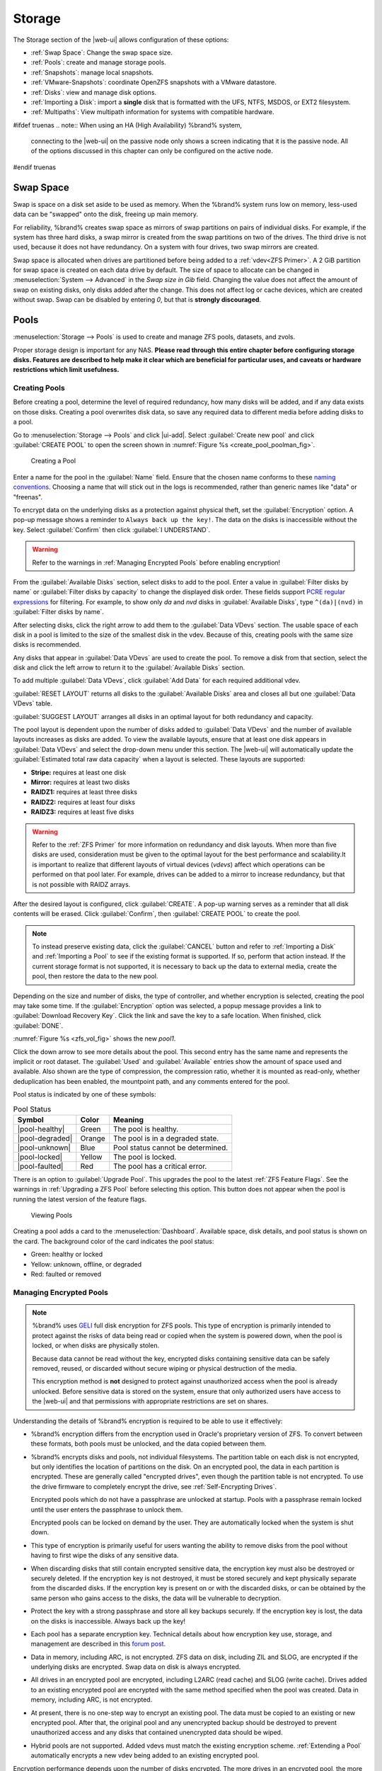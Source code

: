 .. _Storage:

Storage
=======

The Storage section of the |web-ui| allows configuration of
these options:

* :ref:`Swap Space`: Change the swap space size.

* :ref:`Pools`: create and manage storage pools.

* :ref:`Snapshots`: manage local snapshots.

* :ref:`VMware-Snapshots`: coordinate OpenZFS snapshots with a VMware
  datastore.

* :ref:`Disks`: view and manage disk options.

* :ref:`Importing a Disk`: import a **single** disk that is
  formatted with the UFS, NTFS, MSDOS, or EXT2 filesystem.

* :ref:`Multipaths`: View multipath information for systems with
  compatible hardware.

#ifdef truenas
.. note:: When using an HA (High Availability) %brand% system,
   connecting to the |web-ui| on the passive node only
   shows a screen indicating that it is the passive node. All of the
   options discussed in this chapter can only be configured on the
   active node.
#endif truenas


.. index:: Swap Space
.. _Swap Space:

Swap Space
-----------

Swap is space on a disk set aside to be used
as memory. When the %brand% system runs low on memory,
less-used data can be "swapped" onto the disk, freeing up main memory.

For reliability, %brand% creates swap space as mirrors of swap
partitions on pairs of individual disks. For example, if the system has
three hard disks, a swap mirror is created from the swap partitions on
two of the drives. The third drive is not used, because it does not
have redundancy. On a system with four drives, two swap mirrors are
created.

Swap space is allocated when drives are partitioned before being added
to a :ref:`vdev<ZFS Primer>`. A 2 GiB partition for swap space is
created on each data drive by default. The size of space to allocate
can be changed in
:menuselection:`System --> Advanced`
in the *Swap size in Gib* field. Changing the value does not affect the
amount of swap on existing disks, only disks added after the change.
This does not affect log or cache devices, which are created without
swap. Swap can be disabled by entering *0*, but that is
**strongly discouraged**.

.. index:: Pools
.. _Pools:

Pools
-----

:menuselection:`Storage --> Pools` is used to create and manage ZFS
pools, datasets, and zvols.

Proper storage design is important for any NAS.
**Please read through this entire chapter before configuring storage
disks. Features are described to help make it clear which are
beneficial for particular uses, and caveats or hardware restrictions
which limit usefulness.**


.. _Creating Pools:

Creating Pools
~~~~~~~~~~~~~~

Before creating a pool, determine the level of required redundancy,
how many disks will be added, and if any data exists on those disks.
Creating a pool overwrites disk data, so save any required data to
different media before adding disks to a pool.

Go to
:menuselection:`Storage --> Pools`
and click |ui-add|. Select :guilabel:`Create new pool` and click
:guilabel:`CREATE POOL` to open the screen shown in
:numref:`Figure %s <create_pool_poolman_fig>`.

.. _create_pool_poolman_fig:

.. figure:: images/storage-pools-add.png

   Creating a Pool


Enter a name for the pool in the :guilabel:`Name` field. Ensure
that the chosen name conforms to these
`naming conventions <https://docs.oracle.com/cd/E23824_01/html/821-1448/gbcpt.html>`__.
Choosing a name that will stick out in the logs is recommended,
rather than generic names like "data" or "freenas".

To encrypt data on the underlying disks as a protection against physical
theft, set the :guilabel:`Encryption` option. A pop-up message shows a
reminder to :literal:`Always back up the key!`. The data on the disks is
inaccessible without the key. Select :guilabel:`Confirm` then click
:guilabel:`I UNDERSTAND`.

.. warning:: Refer to the warnings in :ref:`Managing Encrypted Pools`
   before enabling encryption!


From the :guilabel:`Available Disks` section, select disks to add to the
pool. Enter a value in :guilabel:`Filter disks by name` or
:guilabel:`Filter disks by capacity` to change the displayed disk order.
These fields support
`PCRE regular expressions <http://php.net/manual/en/reference.pcre.pattern.syntax.php>`__
for filtering. For example, to show only *da* and *nvd* disks in
:guilabel:`Available Disks`, type :literal:`^(da)|(nvd)` in
:guilabel:`Filter disks by name`.

After selecting disks, click the right arrow to add them
to the :guilabel:`Data VDevs` section. The usable space of each disk in
a pool is limited to the size of the smallest disk in the vdev. Because
of this, creating pools with the same size disks is recommended.

Any disks that appear in :guilabel:`Data VDevs` are used to create the
pool. To remove a disk from that section, select the disk and click the
left arrow to return it to the :guilabel:`Available Disks` section.

To add multiple :guilabel:`Data VDevs`, click :guilabel:`Add Data` for
each required additional vdev.

:guilabel:`RESET LAYOUT` returns all disks to the
:guilabel:`Available Disks` area and closes all but one
:guilabel:`Data VDevs` table.

:guilabel:`SUGGEST LAYOUT` arranges all disks in an optimal layout for
both redundancy and capacity.

The pool layout is dependent upon the number of disks added to
:guilabel:`Data VDevs` and the number of available layouts increases as
disks are added. To view the available layouts, ensure that at least one
disk appears in :guilabel:`Data VDevs` and select the drop-down menu
under this section. The |web-ui| will automatically update the
:guilabel:`Estimated total raw data capacity` when a layout is selected.
These layouts are supported:

* **Stripe:** requires at least one disk

* **Mirror:** requires at least two disks

* **RAIDZ1:** requires at least three disks

* **RAIDZ2:** requires at least four disks

* **RAIDZ3:** requires at least five disks

.. warning:: Refer to the :ref:`ZFS Primer` for more information on
   redundancy and disk layouts. When more than five disks are used,
   consideration must be given to the optimal layout for the best
   performance and scalability.It is important to realize that different
   layouts of virtual devices (*vdevs*) affect which operations can be
   performed on that pool later. For example, drives can be added to a
   mirror to increase redundancy, but that is not possible with RAIDZ
   arrays.


After the desired layout is configured, click :guilabel:`CREATE`. A
pop-up warning serves as a reminder that all disk contents will be
erased. Click :guilabel:`Confirm`, then :guilabel:`CREATE POOL` to
create the pool.

.. note:: To instead preserve existing data, click the
   :guilabel:`CANCEL` button and refer to :ref:`Importing a Disk` and
   :ref:`Importing a Pool` to see if the existing format is supported.
   If so, perform that action instead. If the current storage format
   is not supported, it is necessary to back up the data to external
   media, create the pool, then restore the data to the new pool.


Depending on the size and number of disks, the type of controller, and
whether encryption is selected, creating the pool may take some time.
If the :guilabel:`Encryption` option was selected, a popup message
provides a link to :guilabel:`Download Recovery Key`. Click the link
and save the key to a safe location. When finished, click
:guilabel:`DONE`.

:numref:`Figure %s <zfs_vol_fig>` shows the new *pool1*.

Click the down arrow to see more details about the pool. This second
entry has the same name and represents the implicit or root dataset. The
:guilabel:`Used` and :guilabel:`Available` entries show the amount of
space used and available. Also shown are the type of compression, the
compression ratio, whether it is mounted as read-only, whether
deduplication has been enabled, the mountpoint path, and any comments
entered for the pool.

Pool status is indicated by one of these symbols:


.. tabularcolumns:: |>{\RaggedRight}p{\dimexpr 0.15\linewidth-2\tabcolsep}
                    |>{\RaggedRight}p{\dimexpr 0.1\linewidth-2\tabcolsep}
                    |>{\RaggedRight}p{\dimexpr 0.35\linewidth-2\tabcolsep}|
.. _Pool Status:

.. table:: Pool Status
   :class: longtable

   +-----------------+--------+-------------------------------------+
   | Symbol          | Color  | Meaning                             |
   +=================+========+=====================================+
   | |pool-healthy|  | Green  | The pool is healthy.                |
   |                 |        |                                     |
   +-----------------+--------+-------------------------------------+
   | |pool-degraded| | Orange | The pool is in a degraded state.    |
   |                 |        |                                     |
   +-----------------+--------+-------------------------------------+
   | |pool-unknown|  | Blue   | Pool status cannot be determined.   |
   |                 |        |                                     |
   +-----------------+--------+-------------------------------------+
   | |pool-locked|   | Yellow | The pool is locked.                 |
   |                 |        |                                     |
   +-----------------+--------+-------------------------------------+
   | |pool-faulted|  | Red    | The pool has a critical error.      |
   |                 |        |                                     |
   +-----------------+--------+-------------------------------------+


There is an option to :guilabel:`Upgrade Pool`. This upgrades the
pool to the latest :ref:`ZFS Feature Flags`. See the warnings in
:ref:`Upgrading a ZFS Pool` before selecting this option. This button
does not appear when the pool is running the latest version of the
feature flags.

.. _zfs_vol_fig:

.. figure:: images/storage-pools.png

   Viewing Pools


Creating a pool adds a card to the
:menuselection:`Dashboard`.
Available space, disk details, and pool status is shown on the card.
The background color of the card indicates the pool status:

* Green: healthy or locked

* Yellow: unknown, offline, or degraded

* Red: faulted or removed


.. index:: Encryption
.. _Managing Encrypted Pools:

Managing Encrypted Pools
~~~~~~~~~~~~~~~~~~~~~~~~

.. note:: %brand% uses
   `GELI <https://www.freebsd.org/cgi/man.cgi?query=geli>`__
   full disk encryption for ZFS pools. This type of encryption is
   primarily intended to protect against the risks of data being read
   or copied when the system is powered down, when the pool is locked,
   or when disks are physically stolen.

   Because data cannot be read without the key, encrypted disks
   containing sensitive data can be safely removed, reused, or
   discarded without secure wiping or physical destruction of the
   media.

   This encryption method is **not** designed to protect against
   unauthorized access when the pool is already unlocked. Before
   sensitive data is stored on the system, ensure that only authorized
   users have access to the |web-ui| and that permissions with
   appropriate restrictions are set on shares.


Understanding the details of %brand% encryption is required to be able
to use it effectively:


* %brand% encryption differs from the encryption used in Oracle's
  proprietary version of ZFS. To convert between these formats, both
  pools must be unlocked, and the data copied between them.

* %brand% encrypts disks and pools, not individual filesystems. The
  partition table on each disk is not encrypted, but only identifies
  the location of partitions on the disk. On an encrypted pool, the
  data in each partition is encrypted. These are generally called
  "encrypted drives", even though the partition table is not
  encrypted. To use the drive firmware to completely encrypt the
  drive, see :ref:`Self-Encrypting Drives`.

  Encrypted pools which do not have a passphrase are unlocked at
  startup. Pools with a passphrase remain locked until the user
  enters the passphrase to unlock them.

  Encrypted pools can be locked on demand by the user. They are
  automatically locked when the system is shut down.

* This type of encryption is primarily useful for users wanting the
  ability to remove disks from the pool without having to first wipe
  the disks of any sensitive data.

* When discarding disks that still contain encrypted sensitive data,
  the encryption key must also be destroyed or securely deleted.  If
  the encryption key is not destroyed, it must be stored securely and
  kept physically separate from the discarded disks. If the encryption
  key is present on or with the discarded disks, or can be obtained by
  the same person who gains access to the disks, the data will be
  vulnerable to decryption.

* Protect the key with a strong passphrase and store all key backups
  securely. If the encryption key is lost, the data on the disks is
  inaccessible. Always back up the key!

* Each pool has a separate encryption key. Technical details about how
  encryption key use, storage, and management are described in this
  `forum post <https://forums.freenas.org/index.php?threads/recover-encryption-key.16593/#post-85497>`__.

* Data in memory, including ARC, is not encrypted. ZFS data on disk,
  including ZIL and SLOG, are encrypted if the underlying disks are
  encrypted. Swap data on disk is always encrypted.

* All drives in an encrypted pool are encrypted, including L2ARC (read
  cache) and SLOG (write cache). Drives added to an existing encrypted
  pool are encrypted with the same method specified when the pool was
  created. Data in memory, including ARC, is not encrypted.

* At present, there is no one-step way to encrypt an existing pool.
  The data must be copied to an existing or new encrypted pool.
  After that, the original pool and any unencrypted backup should be
  destroyed to prevent unauthorized access and any disks that
  contained unencrypted data should be wiped.

* Hybrid pools are not supported. Added vdevs must match the existing
  encryption scheme. :ref:`Extending a Pool` automatically encrypts a
  new vdev being added to an existing encrypted pool.

Encryption performance depends upon the number of disks encrypted. The
more drives in an encrypted pool, the more encryption and decryption
overhead, and the greater the impact on performance.
**Encrypted pools composed of more than eight drives can suffer severe
performance penalties**.
If encryption is desired, please benchmark such pools before using
them in production.
#ifdef freenas

.. note:: Processors with support for the
   `AES-NI <https://en.wikipedia.org/wiki/AES_instruction_set>`__
   instruction set are strongly recommended. These processors can
   handle encryption of a small number of disks with negligible
   performance impact. They also retain performance better as the
   number of disks increases. Older processors without the AES-NI
   instructions see significant performance impact with even a single
   encrypted disk. This `forum post
   <https://forums.freenas.org/index.php?threads/encryption-performance-benchmarks.12157/>`__
   compares the performance of various processors.

#endif freenas

%brand% generates and stores a randomized *encryption key* whenever
a new encrypted pool is created. This key is required to read and
decrypt any data on the pool.

Encryption keys can also be downloaded as a safety measure, to allow
decryption on a different system in the event of failure, or to allow
the locally stored key to be deleted for extra security. Encryption
keys can be optionally protected with a *passphrase* for additional
security. The combination of encryption key location and whether a
passphrase is used provide several different security scenarios:

* *Key stored locally, no passphrase*: the encrypted pool is decrypted
  and accessible when the system running. Protects "data at rest" only.

* *Key stored locally, with passphrase*: the encrypted pool is not
  accessible until the passphrase is entered by the %brand%
  administrator.

* *Key not stored locally*: the encrypted pool is not accessible
  until the %brand% administrator provides the key. If a passphrase is
  set on the key, it must also be entered before the encrypted pool
  can be accessed (`two factor authentication
  <https://en.wikipedia.org/wiki/Multi-factor_authentication>`__).

Encrypted data cannot be accessed when the disks are removed or the
system has been shut down. On a running system, encrypted data
cannot be accessed when the pool is locked and the key is not available.
If the key is protected with a passphrase, both the key and passphrase
are required for decryption.

Encryption applies to a pool, not individual users. When a pool is
unlocked, data is accessible to all users with permissions to access
it.

.. note:: `GELI <https://www.freebsd.org/cgi/man.cgi?query=geli>`__
   uses *two* randomized encryption keys for each disk. The first has
   been discussed here. The second, the disk "master key", is
   encrypted and stored in the on-disk GELI metadata. Loss of a disk
   master key due to disk corruption is equivalent to any other disk
   failure, and in a redundant pool, other disks will contain
   accessible copies of the uncorrupted data. While it is *possible*
   to separately back up disk master keys, it is usually not necessary
   or useful.


To manage the passphrase and keys on an encrypted pool, select the
pool name in
:menuselection:`Storage --> Pools`,
click |pool-lock|, and select one of these operations:

**Lock:** Only appears after a passphrase has been created. When a pool
is locked, the data is not accessible until the pool is unlocked by
supplying the passphrase. For this reason, selecting this action
prompts to confirm. When the pool is locked, the status changes to
*LOCKED (Locked Used / Locked Free)*. :guilabel:`Pool Operations` are
limited to *Export/Disconnect*, and |pool-lock| changes to
|pool-unlock|.

Unlock the pool by clicking the |pool-unlock| icon and entering
the passphrase *or* use the :guilabel:`Browse` button to load the
recovery key. Only the passphrase is used when both a passphrase and a
recovery key are entered. The services listed in
:guilabel:`Restart Services` will restart when the pool is unlocked.
This allows them to see the new pool and share or access data on it.
Individual services can be prevented from restarting by clicking the
:guilabel:`Restart Services` drop-down and unselecting them. However,
a service that is not restarted might not be able to access the unlocked
pool.


**Create Passphrase:** set and confirm a passphrase associated with the
GELI encryption key.

#ifdef comment
# not visible in UI yet
A red warning is a reminder to
:guilabel:`Remember to add a new recovery key` as this action
invalidates the previous recovery key`.
#endif comment

Unlike a password, a passphrase can contain spaces and is typically a
series of words. A good passphrase is easy to remember (like the line
to a song or piece of literature) but hard to guess (people you know
should not be able to guess the passphrase). **Remember this
passphrase. An encrypted pool cannot be reimported without it.** In
other words, if the passphrase is forgotten, the data on the pool can
become inaccessible if it becomes necessary to reimport the pool.
Protect this passphrase, as anyone who knows it could reimport the
encrypted pool, thwarting the reason for encrypting the disks in the
first place.

.. _zfs_encrypt_passphrase_fig:

.. figure:: images/storage-pools-encrypt-passphrase.png

   Add a Passphrase to an Encrypted Pool


After the passphrase is set, the name of this button changes to
:guilabel:`Change Passphrase` and the :guilabel:`Root Password` is also
required to change the passphrase. After setting or changing the
passphrase, it is important to *immediately* create a new recovery key
by clicking the :guilabel:`Add Recovery Key` button. This way, if the
passphrase is forgotten, the associated recovery key can be used
instead.

**Add Recovery Key:** generate a new recovery key. This screen
prompts for the %brand% administrative password and then the directory
in which to save the key. Note that the recovery key is saved to the
client system, not on the %brand% system. This recovery key can be
used if the passphrase is forgotten. **Always immediately add a
recovery key whenever the passphrase is changed.**

**Delete Recovery Key:** Typically this is only performed when the
administrator suspects that the current recovery key may be
compromised. **Immediately** create a new passphrase and recovery key.

.. note:: Protect the passphrase, recovery key, and encryption key.
   Do not reveal the passphrase to others. On the system
   containing the downloaded keys, take care that the system and its
   backups are protected. Anyone who has the keys has the ability to
   re-import the disks if they are discarded or stolen.


.. warning:: If a re-key fails on a multi-disk system, an alert is
   generated. **Do not ignore this alert** as doing so may result in
   the loss of data.


**Encryption Rekey:** generate a new GELI encryption key. Typically
this is only performed when the administrator suspects that the
current key may be compromised. This action also removes the current
passphrase.
#ifdef truenas

.. note:: A re-key is not allowed if :ref:`Failover`
   (High Availability) has been enabled and the standby node is down.
#endif truenas

**Download Encrypt Key:** download a backup copy of the GELI encryption
key. The encryption key is saved to the client system, not on the
%brand% system. The %brand% administrative password must be entered,
then the directory in which to store the key is chosen. Since the GELI
encryption key is separate from the %brand% configuration database,
**it is highly recommended to make a backup of the key. If the key is
ever lost or destroyed and there is no backup key, the data on the
disks is inaccessible.**


.. _Adding Cache or Log Devices:

Adding Cache or Log Devices
~~~~~~~~~~~~~~~~~~~~~~~~~~~

:ref:`Pools` can be used either during or after pool creation to add an
SSD as a cache or log device to improve performance of the pool under
specific use cases. Before adding a cache or log device, refer to the
:ref:`ZFS Primer` to determine if the system will benefit or suffer from
the addition of the device.

To add a Cache or Log device during pool creation, click the
:guilabel:`Add Cache` or :guilabel:`Add Log` button. Select the disk
from :guilabel:`Available Disks` and use the :guilabel:`right arrow`
next to :guilabel:`Cache VDev` or :guilabel:`Log VDev` to add it to that
section.

To add a device to an existing pool in
:menuselection:`Storage --> Pools`, click the pool name,
|ui-settings|, then :guilabel:`Extend`. Click
:guilabel:`Confirm` and :guilabel:`CONTINUE` to bypass the warning
message. This will reopen the pool creation screen described in the
previous paragraph, but with the pool name displayed as read-only.


.. index:: Remove cache or log device
.. _Removing Cache or Log Devices:

Removing Cache or Log Devices
~~~~~~~~~~~~~~~~~~~~~~~~~~~~~

Cache or log devices can be removed by going to
:menuselection:`Storage --> Pools`.
Choose the desired pool and click
|ui-settings| :menuselection:`--> Status`.
Choose the log or cache device to remove, then click
|ui-options| :menuselection:`--> Remove`.


.. index:: Hot Spares, Spares
.. _Adding Spare Devices:

Adding Spare Devices
~~~~~~~~~~~~~~~~~~~~

ZFS provides the ability to have "hot" *spares*. These are drives that
are connected to a pool, but not in use. If the pool experiences
the failure of a data drive, the system uses the hot spare as a
temporary replacement. If the failed drive is replaced with a new
drive, the hot spare drive is no longer needed and reverts to being a
hot spare. If the failed drive is detached from the pool, the
spare is promoted to a full member of the pool.

Hot spares can be added to a pool during or after creation. On
%brand%, hot spare actions are implemented by
`zfsd(8) <https://www.freebsd.org/cgi/man.cgi?query=zfsd>`__.

To add a spare during pool creation, click the :guilabel:`Add Spare`.
button. Select the disk from :guilabel:`Available Disks` and use the
:guilabel:`right arrow` next to :guilabel:`Spare VDev` to add it to
the section.

To add a device to an existing pool, click the pool name,
|ui-settings| icon, then
:guilabel:`Extend`. Click :guilabel:`Confirm` and
:guilabel:`CONTINUE` to bypass the warning message. This will reopen the
pool creation screen described in the previous paragraph, but with the
pool name displayed as read-only.

.. danger:: When adding a spare disk to an encrypted pool the
   passphrase and recovery key are reset. Click
   :guilabel:`Download Recovery Key` after adding the spare device. Then,
   create a new passphrase by clicking
   |pool-lock| :menuselection:`--> Create Passphrase`.
   Since creating a new passphrase invalidates the recovery key, click
   |pool-lock| :menuselection:`--> Add Recovery Key`
   to add a new one.


.. _Extending a Pool:

Extending a Pool
~~~~~~~~~~~~~~~~

To increase the capacity of an existing pool, click the pool name,
|ui-settings|, then
:guilabel:`Extend`. A popup warning displays a reminder to stripe vdevs
of the same size and type. Click :guilabel:`Confirm` and
:guilabel:`CONTINUE` to continue.

.. note:: If the existing pool is encrypted, an additional warning
   message shows a reminder that **extending a pool resets the
   passphrase and recovery key**. After extending the pool, another
   popup message will provide a link to
   :guilabel:`Download Recovery Key`. Click the link and save the key to
   a safe location. When finished, click :guilabel:`DONE`.


When adding disks to increase the capacity of a pool, ZFS supports
the addition of virtual devices, or *vdevs*, to an existing ZFS
pool. A vdev can be a single disk, a stripe, a mirror, a RAIDZ1,
RAIDZ2, or a RAIDZ3.
**After a vdev is created, more drives cannot be added to that vdev**.
However, a new vdev can be striped with another
of the **same type of existing vdev** to increase the overall size of
the pool. Extending a pool often involves striping similar vdevs.
Here are some examples:

* to extend a ZFS stripe, add one or more disks. Since there is no
  redundancy, disks do not have to be added in the same quantity as
  the existing stripe.

* to extend a ZFS mirror, add the same number of drives. The resulting
  striped mirror is a RAID 10. For example, if ten new drives are
  available, a mirror of two drives could be created initially, then
  extended by creating another mirror of two drives, and repeating
  three more times until all ten drives have been added.

* to extend a three drive RAIDZ1, add three additional drives. The
  result is a RAIDZ+0, similar to RAID 50 on a hardware controller.

* to extend a RAIDZ2 requires a minimum of four additional drives. The
  result is a RAIDZ2+0, similar to RAID 60 on a hardware controller.


.. warning:: Make sure to select the same number of disks and disk
   layout when extending the pool!


.. _ExportDisconnect a Pool:

Export/Disconnect a Pool
~~~~~~~~~~~~~~~~~~~~~~~~

To export or destroy an existing pool, click the pool name,
|ui-settings|, then
:guilabel:`Export/Disconnect`. Keep or erase the contents of the pool
by setting the options shown in
:numref:`Figure %s <zfs_detach_vol_fig>`.

  .. _zfs_detach_vol_fig:

  .. figure:: images/storage-pools-actions-detach.png

     Export/Disconnect a Pool


#ifdef truenas
.. note:: When the system has :ref:`High Availability (HA) <Failover>`
   active, pools cannot be exported or destroyed.


#endif truenas
.. warning:: Do not export/disconnect an encrypted pool if the
   passphrase has not been set! **An encrypted pool cannot be
   reimported without a passphrase!** When in doubt, use the
   instructions in :ref:`Managing Encrypted Pools` to set a passphrase.


The :guilabel:`Export/Disconnect Pool` screen provides the options
:guilabel:`Destroy data on this pool?`,
:guilabel:`Confirm export/disconnect`, and
:guilabel:`Delete configuration of shares that used this pool?`. An
encrypted pool also displays a button to :guilabel:`DOWNLOAD KEY` for
that pool.


.. tabularcolumns:: |>{\RaggedRight}p{\dimexpr 0.5\linewidth-2\tabcolsep}
                    |>{\RaggedRight}p{\dimexpr 0.5\linewidth-2\tabcolsep}|

.. _detach_pool_options:

.. table:: Export/Disconnect Pool Options
   :class: longtable

   +-----------------------------------+-------------------------------------+
   | Setting                           | Description                         |
   |                                   |                                     |
   +===================================+=====================================+
   | Destroy data on this pool?        | Leave unset to keep existing        |
   |                                   | data stored on the pool.            |
   |                                   |                                     |
   +-----------------------------------+-------------------------------------+
   | Delete configuration of shares    | Leave unset to save the settings    |
   | that used this pool?              | of the shares on the pool.          |
   |                                   |                                     |
   +-----------------------------------+-------------------------------------+
   | Confirm export/disconnect         | Confirm the export/disconnect       |
   |                                   | process.                            |
   |                                   |                                     |
   +-----------------------------------+-------------------------------------+


To export/disconnect the pool and keep the data and configurations of shares,
set **only** :guilabel:`Confirm export/disconnect`
and click :guilabel:`EXPORT/DISCONNECT`. This makes it possible to re-import
the pool at a later time. For example, when moving a pool from
one system to another, perform this export/disconnect action first to
flush any unwritten data to disk, write data to the disk indicating
that the export was done, and remove all knowledge of the pool from
this system.

To instead destroy the data and share configurations on the pool, also set
the :guilabel:`Destroy data on this pool?` option. Data on the pool is
destroyed, including share configuration, zvols, datasets, and the pool
itself. The disk is returned to a raw state.


.. danger:: Before destroying a pool, ensure that any needed data has
   been backed up to a different pool or system.


.. _Importing a Pool:

Importing a Pool
~~~~~~~~~~~~~~~~

A pool that has been exported and disconnected from the system
can be reconnected with
:menuselection:`Storage --> Pools --> Add`,
then selecting :guilabel:`Import an existing pool`.
This works for pools that were exported/disconnected from the
current system, created on another system, or to reconnect a
pool after reinstalling the %brand% system.

When physically installing ZFS pool disks from another system, use the
:samp:`zpool export {poolname}` command or a |web-ui| equivalent to export
the pool on that system. Then shut it down and connect the drives to
the %brand% system. This prevents an "in use by another machine" error
during the import to %brand%.

Existing ZFS pools can be imported by clicking
:menuselection:`Storage --> Pools`
and |ui-add|. Select :guilabel:`Import an existing pool`, then click
:guilabel:`NEXT` as shown in
:numref:`Figure %s <zfs_import_vol_fig>`.

.. _zfs_import_vol_fig:

.. figure:: images/storage-pools-import.png

   Pool Import


To import a pool, click :guilabel:`No, continue with import` then
:guilabel:`NEXT` as shown in :numref:`Figure %s <zfs_import_vol_fig2>`.

.. _zfs_import_vol_fig2:

.. figure:: images/storage-pools-import-no-encryption.png

   Importing a Pool


Select the pool from the :guilabel:`Pool *` drop-down menu and click
:guilabel:`NEXT` to confirm the options and :guilabel:`IMPORT` it.

#ifdef freenas
If hardware is not being detected, run
:command:`camcontrol devlist` from :ref:`Shell`. If the disk does not
appear in the output, check to see if the controller driver is
supported or if it needs to be loaded using :ref:`Tunables`.
#endif freenas

Before importing a GELI-encrypted pool, disks must first be decrypted.
Click :guilabel:`Yes, decrypt the disks`. This is
shown in :numref:`Figure %s <zfs_decrypt_import_fig>`.

.. _zfs_decrypt_import_fig:

.. figure:: images/storage-pools-add-decrypt.png

   Decrypting Disks Before Importing a Pool


Use the :guilabel:`Disks` dropdown menu to select the disks to decrypt.
Click :guilabel:`Browse` to select an encryption key to upload.
Enter the :guilabel:`Passphrase` associated with the key, then click
:guilabel:`NEXT` to continue importing the pool.

.. note:: The encryption key is required to decrypt the pool. If the
   pool cannot be decrypted, it cannot be re-imported after a failed
   upgrade or lost configuration. This means that it is
   **very important** to save a copy of the key and to remember the
   passphrase that was configured for the key. Refer to
   :ref:`Managing Encrypted Pools` for instructions on managing keys.


Select the pool to import and confirm the settings. Click
:guilabel:`IMPORT` to finish the process.

.. note:: For security reasons, GELI keys for encrypted pools are
   not saved in a configuration backup file. When %brand% has been
   installed to a new device and a saved configuration file restored
   to it, the GELI keys for encrypted disks will not be present, and
   the system will not request them. To correct this, export the
   encrypted pool with
   |ui-configure| :menuselection:`--> Export/Disconnect`,
   making sure that :guilabel:`Destroy data on this pool?` is
   **not** set. Then import the pool again. During the import, the
   GELI keys can be entered as described above.


.. index:: Scrubs
.. _Viewing Pool Scrub Status:

Viewing Pool Scrub Status
~~~~~~~~~~~~~~~~~~~~~~~~~~~~~

Scrubs and how to set their schedule are described in more
detail in :ref:`Scrub Tasks`.

To view the scrub status of a pool, click the pool name, |ui-settings|,
then :guilabel:`Status`.
The resulting screen will display the status of a running scrub or the
statistics from the last completed scrub.

A :guilabel:`CANCEL` button is provided to cancel a scrub in progress.
When a scrub is cancelled, it is abandoned. The next scrub to run starts
from the beginning, not where the cancelled scrub left off.


.. index:: Add Dataset
.. _Adding Datasets:

Adding Datasets
~~~~~~~~~~~~~~~

An existing pool can be divided into datasets. Permissions,
compression, deduplication, and quotas can be set on a per-dataset
basis, allowing more granular control over access to storage data.
Like a folder or directory, permissions can be set on dataset.
Datasets are also similar to filesystems in that properties such as
quotas and compression can be set, and snapshots created.

.. note:: ZFS provides thick provisioning using quotas and thin
   provisioning using reserved space.


To create a dataset, select an existing pool in
:menuselection:`Storage --> Pools`, click |ui-options|, then select
:guilabel:`Add Dataset` This will display the screen shown in
:numref:`Figure %s <zfs_create_dataset>`.

.. _zfs_create_dataset:

#ifdef freenas
.. figure:: images/storage-pools-add-dataset.png

   Creating a ZFS Dataset
#endif freenas
#ifdef truenas
.. _tn_dataset1:

.. figure:: images/truenas/storage-dataset.png

   Adding a ZFS Dataset
#endif truenas


:numref:`Table %s <zfs_dataset_opts_tab>`
shows the options available when creating a dataset.

Some settings are only available in :guilabel:`ADVANCED MODE`. To see
these settings, either click the :guilabel:`ADVANCED MODE` button, or
configure the system to always display advanced settings by enabling the
:guilabel:`Show advanced fields by default` option in
:menuselection:`System --> Advanced`.

.. tabularcolumns:: |>{\RaggedRight}p{\dimexpr 0.20\linewidth-2\tabcolsep}
                    |>{\RaggedRight}p{\dimexpr 0.10\linewidth-2\tabcolsep}
                    |>{\RaggedRight}p{\dimexpr 0.10\linewidth-2\tabcolsep}
                    |>{\RaggedRight}p{\dimexpr 0.59\linewidth-2\tabcolsep}|

.. _zfs_dataset_opts_tab:

.. table:: Dataset Options
   :class: longtable

   +--------------------------+---------------------+---------------+-----------------------------------------------------------------------------------------------------------+
   | Setting                  | Value               | Advanced Mode | Description                                                                                               |
   |                          |                     |               |                                                                                                           |
   +==========================+=====================+===============+===========================================================================================================+
   | Name                     | string              |               | This setting is mandatory. Enter a unique name for the dataset.                                           |
   |                          |                     |               |                                                                                                           |
   +--------------------------+---------------------+---------------+-----------------------------------------------------------------------------------------------------------+
   | Comments                 | string              |               | Enter any additional comments or user notes about this dataset.                                           |
   |                          |                     |               |                                                                                                           |
   +--------------------------+---------------------+---------------+-----------------------------------------------------------------------------------------------------------+
   | Sync                     | drop-down menu      |               | Sets the data write synchronization. *Inherit* inherits the sync settings from the parent dataset,        |
   |                          |                     |               | *Standard* uses the sync settings that have been requested by the client software, *Always* waits for     |
   |                          |                     |               | data writes to complete, and *Disabled* never waits for writes to complete.                               |
   |                          |                     |               |                                                                                                           |
   +--------------------------+---------------------+---------------+-----------------------------------------------------------------------------------------------------------+
   | Compression Level        | drop-down menu      |               | Refer to the section on :ref:`Compression` for a description of the available algorithms.                 |
   |                          |                     |               |                                                                                                           |
   +--------------------------+---------------------+---------------+-----------------------------------------------------------------------------------------------------------+
   | Share type               | drop-down menu      |               | Select the type of share that will be used on the dataset. Choices are *UNIX* for an NFS share,           |
   |                          |                     |               | *Windows* for a SMB share, or *Mac* for an AFP share.                                                     |
   |                          |                     |               |                                                                                                           |
   +--------------------------+---------------------+---------------+-----------------------------------------------------------------------------------------------------------+
   | Enable atime             | Inherit, On, or Off |               | Choose *On* to update the access time for files when they are read. Choose *Off* to prevent               |
   |                          |                     |               | producing log traffic when reading files. This can result in significant performance gains.               |
   |                          |                     |               |                                                                                                           |
   +--------------------------+---------------------+---------------+-----------------------------------------------------------------------------------------------------------+
   | Quota for this dataset   | integer             | ✓             | Default of *0* disables quotas. Specifying a value means to use no more than the specified size and is    |
   |                          |                     |               | suitable for user datasets to prevent users from hogging available space.                                 |
   |                          |                     |               |                                                                                                           |
   +--------------------------+---------------------+---------------+-----------------------------------------------------------------------------------------------------------+
   | Quota for this dataset   | integer             | ✓             | A specified value applies to both this dataset and any child datasets.                                    |
   | and all children         |                     |               |                                                                                                           |
   +--------------------------+---------------------+---------------+-----------------------------------------------------------------------------------------------------------+
   | Reserved space for this  | integer             | ✓             | Default of *0* is unlimited. Specifying a value means to keep at least this much space free and is        |
   | dataset                  |                     |               | suitable for datasets containing logs which could otherwise take up all available free space.             |
   |                          |                     |               |                                                                                                           |
   +--------------------------+---------------------+---------------+-----------------------------------------------------------------------------------------------------------+
   | Reserved space for this  | integer             | ✓             | A specified value applies to both this dataset and any child datasets.                                    |
   | dataset and all children |                     |               |                                                                                                           |
   +--------------------------+---------------------+---------------+-----------------------------------------------------------------------------------------------------------+
   #ifdef freenas
   | ZFS Deduplication        | drop-down menu      |               | Read the section on :ref:`Deduplication` before making a change to this setting.                          |
   |                          |                     |               |                                                                                                           |
   #endif freenas
   #ifdef truenas
   | ZFS Deduplication        | drop-down menu      |               | Do not change this setting unless instructed to do so by your iXsystems support engineer.                 |
   |                          |                     |               |                                                                                                           |
   #endif truenas
   +--------------------------+---------------------+---------------+-----------------------------------------------------------------------------------------------------------+
   #ifdef freenas
   | Exec                     | drop-down menu      | ✓             | Choices are *Inherit (on)*, *On*, or *Off*. Setting to                                                    |
   |                          |                     |               | *Off* will prevent the installation of :ref:`Plugins` or :ref:`Jails`.                                    |
   |                          |                     |               |                                                                                                           |
   #endif freenas
   +--------------------------+---------------------+---------------+-----------------------------------------------------------------------------------------------------------+
   | Read-only                | drop-down menu      | ✓             | Choices are *Inherit (off)*, *On*, or *Off*.                                                              |
   |                          |                     |               |                                                                                                           |
   +--------------------------+---------------------+---------------+-----------------------------------------------------------------------------------------------------------+
   | Snapshot directory       | drop-down menu      | ✓             | Choose if the :file:`.zfs` snapshot directory is Visible or Invisible on this dataset.                    |
   |                          |                     |               |                                                                                                           |
   +--------------------------+---------------------+---------------+-----------------------------------------------------------------------------------------------------------+
   | Copies                   | drop-down menu      | ✓             | Set the number of data copies on this dataset.                                                            |
   |                          |                     |               |                                                                                                           |
   +--------------------------+---------------------+---------------+-----------------------------------------------------------------------------------------------------------+
   | Record Size              | drop-down menu      | ✓             | While ZFS automatically adapts the record size dynamically to adapt to data, if the data has a fixed size |
   |                          |                     |               | (such as database records), matching its size might result in better performance. **Warning:** choosing   |
   |                          |                     |               | a smaller record size than the suggested value can reduce disk performance and space efficiency.          |
   +--------------------------+---------------------+---------------+-----------------------------------------------------------------------------------------------------------+
   | Case Sensitivity         | drop-down menu      |               | Choices are *sensitive* (default, assumes filenames are case sensitive), *insensitive* (assumes filenames |
   |                          |                     |               | are not case sensitive), or *mixed* (understands both types of filenames).                                |
   |                          |                     |               |                                                                                                           |
   +--------------------------+---------------------+---------------+-----------------------------------------------------------------------------------------------------------+


After a dataset is created it appears in
:menuselection:`Storage --> Pools.`
Click |ui-options| on an existing dataset to configure these options:

.. _storage dataset options:

**Add Dataset:** create a nested dataset, or a dataset within a dataset.

**Add Zvol:** add a zvol to the dataset. Refer to :ref:`Adding Zvols`
for more information about zvols.

**Edit Options:** edit the pool properties described in
:numref:`Table %s <zfs_create_dataset>`. Note that the
:guilabel:`Dataset Name`, and :guilabel:`Case Sensitivity` are read-only
as they cannot be edited after dataset creation.

**Edit Permissions:** refer to :ref:`Setting Permissions` for more
information about permissions.

**Delete Dataset:** clicking this option will popup a warning as a
reminder that this irreversible action will also delete all snapshots
for the dataset. Set the :guilabel:`Confirm` option then click
:guilabel:`DELETE DATASET` to destroy the dataset and all of its
contents.

**Promote Dataset:** only appears on clones. When a clone is promoted,
the origin filesystem becomes a clone of the clone making it possible
to destroy the filesystem that the clone was created from. Otherwise,
a clone cannot be deleted while the origin filesystem exists.

**Create Snapshot:** create a one-time snapshot. To schedule the
regular creation of snapshots, instead use
:ref:`Periodic Snapshot Tasks`.


#ifdef freenas
.. index:: Deduplication
.. _Deduplication:

Deduplication
^^^^^^^^^^^^^

Deduplication is the process of ZFS transparently reusing a single
copy of duplicated data to save space. Depending on the amount of
duplicate data, deduplicaton can improve storage capacity, as less
data is written and stored. However, deduplication is RAM intensive. A
general rule of thumb is 5 GiB of RAM per terabyte of deduplicated
storage. **In most cases, compression provides storage gains
comparable to deduplication with less impact on performance.**

In %brand%, deduplication can be enabled during dataset creation. Be
forewarned that **there is no way to undedup the data within a dataset
once deduplication is enabled**, as disabling deduplication has
**NO EFFECT** on existing data. The more data written to a deduplicated
dataset, the more RAM it requires. When the system starts storing the
DDTs (dedup tables) on disk because they no longer fit into RAM,
performance craters. Further, importing an unclean pool can require
between 3-5 GiB of RAM per terabyte of deduped data, and if the system
does not have the needed RAM, it will panic. The only solution is to add
more RAM or recreate the pool. **Think carefully before enabling dedup!**
This `article
<https://constantin.glez.de/2011/07/27/zfs-to-dedupe-or-not-dedupe/>`__
provides a good description of the value versus cost considerations
for deduplication.

**Unless a lot of RAM and a lot of duplicate data is available, do not
change the default deduplication setting of "Off".**
For performance reasons, consider using compression rather than
turning this option on.

If deduplication is changed to *On*, duplicate data blocks are removed
synchronously. The result is that only unique data is stored and common
components are shared among files. If deduplication is changed to
*Verify*, ZFS will do a byte-to-byte comparison when two blocks have the
same signature to make sure that the block contents are identical. Since
hash collisions are extremely rare, *Verify* is usually not worth the
performance hit.

.. note:: After deduplication is enabled, the only way to disable it
   is to use the :samp:`zfs set dedup=off {dataset_name}` command
   from :ref:`Shell`. However, any data that has already been
   deduplicated will not be un-deduplicated. Only newly stored data
   after the property change will not be deduplicated. The only way to
   remove existing deduplicated data is to copy all of the data off of
   the dataset, set the property to off, then copy the data back in
   again. Alternately, create a new dataset with
   :guilabel:`ZFS Deduplication` left at *Off*, copy the data to the
   new dataset, and destroy the original dataset.
#endif freenas

.. tip:: Deduplication is often considered when using a group of very
   similar virtual machine images. However, other features of ZFS can
   provide dedup-like functionality more efficiently. For example,
   create a dataset for a standard VM, then clone a snapshot of that
   dataset for other VMs. Only the difference between each created VM
   and the main dataset are saved, giving the effect of deduplication
   without the overhead.


.. index:: Compression
.. _Compression:

Compression
^^^^^^^^^^^

When selecting a compression type, balancing performance
with the amount of disk space saved by compression is recommended.
Compression is transparent to the client and applications as ZFS
automatically compresses data as it is written to a compressed dataset
or zvol and automatically decompresses that data as it is read. These
compression algorithms are supported:

* **LZ4:** default and recommended compression method as it allows
  compressed datasets to operate at near real-time speed. This algorithm
  only compresses files that will benefit from compression.

* **GZIP:** levels 1, 6, and 9 where *gzip fastest* (level 1)
  gives the least compression and *gzip maximum* (level 9) provides
  the best compression but is discouraged due to its performance
  impact.

* **ZLE:** fast but simple algorithm which eliminates runs of zeroes.

If *OFF* is selected as the :guilabel:`Compression level` when creating
a dataset or zvol, compression will not be used on that dataset/zvol.
This is not recommended as using *LZ4* has a negligible performance
impact and allows for more storage capacity.


.. index:: ZVOL
.. _Adding Zvols:

Adding Zvols
~~~~~~~~~~~~

A zvol is a feature of ZFS that creates a raw block device over ZFS.
The zvol can be used as an :ref:`iSCSI` device extent.

To create a zvol, select an existing ZFS pool or dataset, click
|ui-options|, then :guilabel:`Add Zvol` to open the screen shown in
:numref:`Figure %s <zfs_create_zvol_fig>`.


.. _zfs_create_zvol_fig:

.. figure:: images/storage-pools-zvol-add.png

   Adding a Zvol


The configuration options are described in
:numref:`Table %s <zfs_zvol_config_opts_tab>`.


.. tabularcolumns:: |>{\RaggedRight}p{\dimexpr 0.20\linewidth-2\tabcolsep}
                    |>{\RaggedRight}p{\dimexpr 0.10\linewidth-2\tabcolsep}
                    |>{\RaggedRight}p{\dimexpr 0.10\linewidth-2\tabcolsep}
                    |>{\RaggedRight}p{\dimexpr 0.60\linewidth-2\tabcolsep}|

.. _zfs_zvol_config_opts_tab:

.. table:: zvol Configuration Options
   :class: longtable

   +--------------------+----------------+----------+----------------------------------------------------------------------------------------------------------------------+
   | Setting            | Value          | Advanced | Description                                                                                                          |
   |                    |                | Mode     |                                                                                                                      |
   |                    |                |          |                                                                                                                      |
   +====================+================+==========+======================================================================================================================+
   | zvol name          | string         |          | Enter a short name for the zvol. Using a zvol name longer than 63-characters                                         |
   |                    |                |          | can prevent accessing zvols as devices. For example, a zvol with a 70-character                                      |
   |                    |                |          | filename or path cannot be used as an iSCSI extent. This setting is mandatory.                                       |
   +--------------------+----------------+----------+----------------------------------------------------------------------------------------------------------------------+
   | Comments           | string         |          | Enter any notes about this zvol.                                                                                     |
   |                    |                |          |                                                                                                                      |
   +--------------------+----------------+----------+----------------------------------------------------------------------------------------------------------------------+
   | Size for this zvol | integer        |          | Specify size and value such as *10 Gib*. If the size is more than 80% of the available capacity, the creation will   |
   |                    |                |          | fail with an "out of space" error unless :guilabel:`Force size` is also enabled.                                     |
   |                    |                |          |                                                                                                                      |
   +--------------------+----------------+----------+----------------------------------------------------------------------------------------------------------------------+
   | Force size         | checkbox       |          | By default, the system will not create a zvol if that operation will bring the pool to over 80% capacity.            |
   |                    |                |          | **While NOT recommended**, enabling this option will force the creation of the zvol.                                 |
   |                    |                |          |                                                                                                                      |
   +--------------------+----------------+----------+----------------------------------------------------------------------------------------------------------------------+
   | Sync               | drop-down menu |          | Sets the data write synchronization. *Inherit* inherits the sync settings from the parent dataset,                   |
   |                    |                |          | *Standard* uses the sync settings that have been requested by the client software, *Always* waits for                |
   |                    |                |          | data writes to complete, and *Disabled* never waits for writes to complete.                                          |
   |                    |                |          |                                                                                                                      |
   +--------------------+----------------+----------+----------------------------------------------------------------------------------------------------------------------+
   | Compression level  | drop-down menu |          | Compress data to save space. Refer to :ref:`Compression` for a description of the available algorithms.              |
   |                    |                |          |                                                                                                                      |
   +--------------------+----------------+----------+----------------------------------------------------------------------------------------------------------------------+
   #ifdef freenas
   | ZFS Deduplication  | drop-down menu |          | ZFS feature to transparently reuse a single copy of duplicated data to save space. **Warning:** this option is RAM   |
   |                    |                |          | intensive. Read the section on :ref:`Deduplication` before making a change to this setting.                          |
   |                    |                |          |                                                                                                                      |
   #endif freenas
   #ifdef truenas
   | ZFS Deduplication  | drop-down menu |          | Do not change this setting unless instructed to do so by your iXsystems support engineer.                            |
   |                    |                |          |                                                                                                                      |
   #endif truenas
   +--------------------+----------------+----------+----------------------------------------------------------------------------------------------------------------------+
   | Sparse             | checkbox       |          | Used to provide thin provisioning. Use with caution as writes will fail when the pool is low on space.               |
   |                    |                |          |                                                                                                                      |
   +--------------------+----------------+----------+----------------------------------------------------------------------------------------------------------------------+
   | Block size         | drop-down menu | ✓        | The default is based on the number of disks in the pool. This can be set to match the block size of the filesystem   |
   |                    |                |          | which will be formatted onto the iSCSI target. **Warning:** Choosing a smaller record size than the suggested value  |
   |                    |                |          | can reduce disk performance and space efficiency.                                                                    |
   +--------------------+----------------+----------+----------------------------------------------------------------------------------------------------------------------+


Click |ui-options| next to the desired zvol in
:menuselection:`Storage --> Pools`
to access the :guilabel:`Delete zvol`, :guilabel:`Edit Zvol`,
:guilabel:`Create Snapshot`, and, for an existing zvol snapshot,
:guilabel:`Promote Dataset` options.

Similar to datasets, a zvol name cannot be changed.

Choosing a zvol for deletion shows a warning that all snapshots of that
zvol will also be deleted.


.. _Setting Permissions:

Setting Permissions
~~~~~~~~~~~~~~~~~~~

Setting permissions is an important aspect of managing data access. The
|web-ui| is meant to set the **initial**
permissions for a pool or dataset to make it available as a
share. Once a share is available, the client operating system is
used to fine-tune the permissions of the files and directories that
are created by the client.

:ref:`Sharing` contains configuration examples for several types of
permission scenarios. This section provides an overview of the options
available for configuring the initial set of permissions.

.. note:: For users and groups to be available, they must either be
   first created using the instructions in :ref:`Accounts` or imported
   from a directory service using the instructions in
   :ref:`Directory Services`. If more than 50 users or groups are
   available, the drop-down menus described in this section will
   automatically truncate their display to 50 for performance reasons.
   In this case, start to type in the desired user or group name so
   that the display narrows its search to matching results.

To set the permissions on a pool or dataset, select its entry in
:menuselection:`Storage --> Pools`, click |ui-options|, then
:guilabel:`Edit Permissions`. This displays the screen shown in
:numref:`Figure %s <storage_permissions_fig>`.
:numref:`Table %s <storage_permissions_tab>` lists the options in this
screen.


.. _storage_permissions_fig:

.. figure:: images/storage-pools-edit-permissions.png

   Changing Permissions on a Dataset


.. tabularcolumns:: |>{\RaggedRight}p{\dimexpr 0.25\linewidth-2\tabcolsep}
                    |>{\RaggedRight}p{\dimexpr 0.12\linewidth-2\tabcolsep}
                    |>{\RaggedRight}p{\dimexpr 0.63\linewidth-2\tabcolsep}|


.. _storage_permissions_tab:

.. table:: Permission Options
   :class: longtable

   +-------------------------------+------------------+------------------------------------------------------------------------------------------------------------+
   | Setting                       | Value            | Description                                                                                                |
   |                               |                  |                                                                                                            |
   +===============================+==================+============================================================================================================+
   | Path                          | string           | Displays the path to the dataset or zvol directory.                                                        |
   |                               |                  |                                                                                                            |
   +-------------------------------+------------------+------------------------------------------------------------------------------------------------------------+
   | ACL Type                      | bullet selection | Select the type that matches the type of client accessing. Choices are *Unix*, *Windows* or *Mac*.         |
   |                               |                  | See description below this table.                                                                          |
   |                               |                  |                                                                                                            |
   +-------------------------------+------------------+------------------------------------------------------------------------------------------------------------+
   | Apply User                    | checkbox         | Deselect to prevent new permission change from being applied to :guilabel:`User`, as described in the Note |
   |                               |                  | below this table.                                                                                          |
   +-------------------------------+------------------+------------------------------------------------------------------------------------------------------------+
   | User                          | drop-down menu   | Select the user to control the permissions. Users manually created or imported from a directory service    |
   |                               |                  | will appear in the drop-down menu.                                                                         |
   |                               |                  |                                                                                                            |
   +-------------------------------+------------------+------------------------------------------------------------------------------------------------------------+
   | Apply Group                   | checkbox         | Deselect to prevent new permission change from being applied to :guilabel:`Group`, as described in the     |
   |                               |                  | Note below this table.                                                                                     |
   +-------------------------------+------------------+------------------------------------------------------------------------------------------------------------+
   | Group                         | drop-down menu   | Select the group to own the pool or dataset. Groups manually created or imported from a                    |
   |                               |                  | directory service will appear in the drop-down menu.                                                       |
   |                               |                  |                                                                                                            |
   +-------------------------------+------------------+------------------------------------------------------------------------------------------------------------+
   | Apply Mode                    | checkbox         | Unset to prevent new permission change from being applied to :guilabel:`Mode`, as described in the Note    |
   |                               |                  | below this table.                                                                                          |
   +-------------------------------+------------------+------------------------------------------------------------------------------------------------------------+
   | Mode                          | checkboxes       | Only applies to the *Unix* or *Mac* :guilabel:`ACL Type` so does not appear if *Windows* is selected. Sets |
   |                               |                  | the Unix-style permissions for owner, group, and other.                                                    |
   |                               |                  |                                                                                                            |
   +-------------------------------+------------------+------------------------------------------------------------------------------------------------------------+
   | Apply permissions recursively | checkbox         | If set, permissions will also apply to subdirectories. If data is already present on the pool or           |
   |                               |                  | dataset, changing the permissions on the **client side** is recommended to prevent a                       |
   |                               |                  | performance lag.                                                                                           |
   +-------------------------------+------------------+------------------------------------------------------------------------------------------------------------+


.. note:: The :guilabel:`Apply User`, :guilabel:`Apply Group`, and
   :guilabel:`Apply Mode` options allow fine-tuning of the change
   permissions behavior. By default, all three options are enabled and
   %brand% resets the :guilabel:`User`, :guilabel:`Group`, and
   :guilabel:`Mode` when the :guilabel:`SAVE` button is clicked. These
   options allow choosing which settings to change. For example, to
   change just the :guilabel:`Group` setting, unset the options for
   :guilabel:`Apply User` and :guilabel:`Apply Mode`.


The *Windows* :guilabel:`ACL Type` is used for
:ref:`Windows (SMB) Shares` or when the %brand% system is a member of
an Active Directory domain. This type adds ACLs to traditional Unix
permissions. When the *Windows* :guilabel:`ACL Type` is selected, ACLs
are set to the Windows defaults for new files and directories. A Windows
client can be used to further fine-tune permissions as needed.

.. warning:: Changing a pool or dataset with *Windows* permissions back
   to *Unix* permissions will overwrite and destroy some of the
   extended permissions provided by Windows ACLs.

The *Unix* :guilabel:`ACL Type` is usually used with
:ref:`Unix (NFS) Shares`. Unix permissions are compatible with most
network clients and generally work well with a mix of operating systems
or clients. However, *Unix* permissions do not support Windows ACLs and
should not be used with :ref:`Windows (SMB) Shares`.

The *Mac* :guilabel:`ACL Type` can be used with :ref:`Apple (AFP) Shares`.


.. index:: Snapshots
.. _Snapshots:

Snapshots
-------------

Snapshots are scheduled using
:menuselection:`Tasks --> Periodic Snapshot Tasks`.
To view and manage the listing of created snapshots, use
:menuselection:`Storage --> Snapshots`.
An example is shown in :numref:`Figure %s <zfs_view_avail_snapshots_fig>`.

.. note:: If snapshots do not appear, check that the current time
   configured in :ref:`Periodic Snapshot Tasks` does not conflict with
   the :guilabel:`Begin`, :guilabel:`End`, and :guilabel:`Interval`
   settings. If the snapshot was attempted but failed, an entry is
   added to :file:`/var/log/messages`. This log file can be viewed in
   :ref:`Shell`.


.. _zfs_view_avail_snapshots_fig:

.. figure:: images/storage-snapshots.png

   Viewing Available Snapshots


Each entry in the listing includes the name of the snapshot, based on
the pool/dataset name and time of the snapshot, the amount of used
and referenced data, and the snapshot creation date.

**Used** is the amount of space consumed by this dataset and all of
its descendants. This value is checked against the dataset quota and
reservation. The space used does not include the dataset reservation,
but does take into account the reservations of any descendent datasets.
The amount of space that a dataset consumes from its parent, as well as
the amount of space freed if this dataset is recursively deleted, is
the greater of its space used and its reservation. When a snapshot is
created, the space is initially shared between the snapshot and the
filesystem, and possibly with previous snapshots. As the filesystem
changes, space that was previously shared becomes unique to the snapshot,
and is counted in the used space of the snapshot. Deleting a snapshot
can increase the amount of space unique to, and used by, other snapshots.
The amount of space used, available, or referenced does not take into
account pending changes. While pending changes are generally accounted
for within a few seconds, disk changes do not necessarily guarantee
that the space usage information is updated immediately.

.. tip:: Space used by individual snapshots can be seen by running
   :samp:`zfs list -t snapshot` from :ref:`Shell`.


**Referenced** indicates the amount of data accessible by this dataset,
which may or may not be shared with other datasets in the pool. When a
snapshot or clone is created, it initially references the same amount
of space as the filesystem or snapshot it was created from, since its
contents are identical.

**Date Created** shows the exact time and date of the snapshot creation.

To manage a snapshot, click |ui-options| next to its entry. These
actions are available from that menu:

**Delete** a pop-up message asks for confirmation. Child
clones must be deleted before their parent snapshot can be
deleted. While creating a snapshot is instantaneous, deleting a
snapshot can be I/O intensive and can take a long time, especially
when deduplication is enabled. In order to delete a block in a
snapshot, ZFS has to walk all the allocated blocks to see if that
block is used anywhere else; if it is not, it can be freed.

**Clone** prompts for the name of the clone to create. A default name
is provided that is based upon the name of the original snapshot but
can be edited. Click the :guilabel:`SAVE` button to finish cloning the
snapshot.

A clone is a writable copy of the snapshot. Since a clone is actually a
dataset which can be mounted, it appears in the :guilabel:`Pools` screen
rather than the :guilabel:`Snapshots` screen. By default,
:literal:`-clone` is added to the name of a snapshot when a clone is
created.

**Rollback:** Clicking
|ui-options| :menuselection:`--> Rollback`
asks for confirmation before rolling back to the chosen snapshot state.
Clicking :guilabel:`Yes` causes all files in the dataset to revert to
the state they were in when the snapshot was created.

.. note:: Rollback is a potentially dangerous operation and causes
   any configured replication tasks to fail as the replication system
   uses the existing snapshot when doing an incremental backup. To
   restore the data within a snapshot, the recommended steps are:

   #.  Clone the desired snapshot.

   #.  Share the clone with the share type or service running on the
       %brand% system.

   #.  After users have recovered the needed data, delete the clone
       in the :guilabel:`Active Pools` tab.

   This approach does not destroy any on-disk data and has no impact
   on replication.


A range of snapshots can be deleted. Set the left column checkboxes for
each snapshot and click the :guilabel:`Delete` icon above the table. Be
careful when deleting multiple snapshots.

Periodic snapshots can be configured to appear as shadow copies in
newer versions of Windows Explorer, as described in
:ref:`Configuring Shadow Copies`. Users can access the files in the
shadow copy using Explorer without requiring any interaction with the
%brand% |web-ui|.

To quickly search through the snapshots list by name, type a matching
criteria into the :guilabel:`Filter Snapshots` text area. The listing
will change to only display the snapshot names that match the filter
text.

The :guilabel:`Items per page` drop-down menu is used to reduce or
increase the amount of entries per page. Use the left or right arrows
to scroll through a multi-page listing.

.. warning:: A snapshot and any files it contains will not be accessible
   or searchable if the mount path of the snapshot is longer than 88
   characters. The data  within the snapshot will be safe, and the
   snapshot will become accessible again when the mount path is
   shortened. For details of this limitation, and how to shorten a long
   mount path, see :ref:`Path and Name Lengths`.


.. _Browsing a Snapshot Collection:

Browsing a Snapshot Collection
~~~~~~~~~~~~~~~~~~~~~~~~~~~~~~

All snapshots for a dataset are accessible as an ordinary hierarchical
filesystem, which can be reached from a hidden :file:`.zfs` file located
at the root of every dataset. A user with permission to access that file
can view and explore all snapshots for a dataset like any other files -
from the :command:`CLI` or via :menuselection:`File Sharing` services
such as
:menuselection:`Samba`, :menuselection:`NFS` and :menuselection:`FTP`.
This is an advanced capability which requires some command line actions
to achieve. In summary, the main changes to settings that are required
are:

* Snapshot visibility must be manually enabled in the ZFS properties of
  the dataset.

* In Samba auxillary settings, the :command:`veto files` command must be
  modified  to not hide the :file:`.zfs` file, and the setting
  :command:`zfsacl:expose_snapdir=true` must be added.

The effect will be that any user who can access the dataset contents
will be able to view the list of snapshots by navigating to the
:file:`.zfs` directory of the dataset. They will also be able to browse
and search any files they have permission to access throughout the
entire snapshot collection of the dataset.

A user's ability to view files within a snapshot will be limited by any
permissions or ACLs set on the files when the snapshot was taken.
Snapshots are fixed as "read-only", so this access does not permit the
user to change any files in the snapshots, or to modify or delete any
snapshot, even if they had write permission at the time when the
snapshot was taken.

.. note:: ZFS has a :command:`zfs diff` command which can list the files
   that have changed between any two snapshot versions within a dataset,
   or between any snapshot and the current data.


.. index:: VMware Snapshot
.. _VMware-Snapshots:

VMware-Snapshots
----------------

:menuselection:`Storage --> VMware-Snapshots`
is used to coordinate ZFS snapshots when using %brand% as a VMware
datastore. When a ZFS snapshot is created, %brand% automatically
snapshots any running VMware virtual machines before taking a scheduled
or manual ZFS snapshot of the dataset or zvol backing that VMware
datastore. Virtual machines **must be powered on** for %brand% snapshots
to be copied to VMware. The temporary VMware snapshots are then deleted
on the VMware side but still exist in the ZFS snapshot and can be used
as stable resurrection points in that snapshot. These coordinated
snapshots are listed in :ref:`Snapshots`.

:numref:`Figure %s <zfs_add_vmware_snapshot_fig>`
shows the menu for adding a VMware snapshot and
:numref:`Table %s <zfs_vmware_snapshot_opts_tab>`
summarizes the available options.

.. _zfs_add_vmware_snapshot_fig:

.. figure:: images/storage-vmware-snapshots-add.png

   Adding a VMware Snapshot


.. tabularcolumns:: |>{\RaggedRight}p{\dimexpr 0.16\linewidth-2\tabcolsep}
                    |>{\RaggedRight}p{\dimexpr 0.20\linewidth-2\tabcolsep}
                    |>{\RaggedRight}p{\dimexpr 0.63\linewidth-2\tabcolsep}|


.. _zfs_vmware_snapshot_opts_tab:

.. table:: VMware Snapshot Options
   :class: longtable

   +----------------+-----------------------------+-------------------------------------------------------------------------------------------------------------+
   | Setting        | Value                       | Description                                                                                                 |
   |                |                             |                                                                                                             |
   |                |                             |                                                                                                             |
   +================+=============================+=============================================================================================================+
   | Hostname       | string                      | Enter the IP address or hostname of the VMware host. When clustering, use the IP of the vCenter server for  |
   |                |                             | the cluster.                                                                                                |
   |                |                             |                                                                                                             |
   +----------------+-----------------------------+-------------------------------------------------------------------------------------------------------------+
   | Username       | string                      | Enter the username on the VMware host with permission to snapshot virtual machines.                         |
   |                |                             |                                                                                                             |
   +----------------+-----------------------------+-------------------------------------------------------------------------------------------------------------+
   | Password       | string                      | Enter the password associated with :guilabel:`Username`.                                                    |
   |                |                             |                                                                                                             |
   +----------------+-----------------------------+-------------------------------------------------------------------------------------------------------------+
   | ZFS Filesystem | browse button               | :guilabel:`Browse` to the filesystem to snapshot.                                                           |
   |                |                             |                                                                                                             |
   +----------------+-----------------------------+-------------------------------------------------------------------------------------------------------------+
   | Datastore      | drop-down menu              | After entering the :guilabel:`Hostname`, :guilabel:`Username`, and :guilabel:`Password`, click              |
   |                |                             | :guilabel:`FETCH DATASTORES` to populate the menu, then select the datastore to be synchronized.            |
   |                |                             |                                                                                                             |
   +----------------+-----------------------------+-------------------------------------------------------------------------------------------------------------+


.. index:: Disks
.. _Disks:

Disks
-----

To view all of the disks recognized by the %brand% system, use
:menuselection:`Storage --> Disks`. As seen in the example in
:numref:`Figure %s <viewing_disks_fig>`, each disk entry displays its
device name, serial number, size, advanced power
management settings, acoustic level settings, and whether
:ref:`S.M.A.R.T.` tests are enabled. The pool associated with the disk
is displayed in the :guilabel:`Pool` column. *Unused* is displayed if
the disk is not being used in a pool. Click :guilabel:`COLUMNS` to
adjust the table.

.. _viewing_disks_fig:

#ifdef freenas
.. figure:: images/storage-disks.png

   Viewing Disks
#endif freenas
#ifdef truenas
.. figure:: images/truenas/view.png

   Viewing Disks
#endif truenas


To edit the options for a disk, click |ui-options| on a disk, then
:guilabel:`Edit` to open the screen shown in
:numref:`Figure %s <zfs_edit_disk_fig>`.
:numref:`Table %s <zfs_disk_opts_tab>`
lists the configurable options.

To bulk edit disks, set the checkbox for each disk in the table then
click |ui-edit-disks|. The :guilabel:`Bulk Edit Disks` page displays
which disks are being edited and a short list of configurable options.
The :ref:`Disk Options table <zfs_disk_opts_tab>` indicates the options
available when editing multiple disks.

To offline, online, or or replace the device, see
:ref:`Replacing a Failed Disk`.

.. _zfs_edit_disk_fig:

.. figure:: images/storage-disks-actions-edit.png

   Editing a Disk


.. tabularcolumns:: |>{\RaggedRight}p{\dimexpr 0.20\linewidth-2\tabcolsep}
                    |>{\RaggedRight}p{\dimexpr 0.10\linewidth-2\tabcolsep}
                    |>{\RaggedRight}p{\dimexpr 0.10\linewidth-2\tabcolsep}
                    |>{\RaggedRight}p{\dimexpr 0.60\linewidth-2\tabcolsep}|

.. _zfs_disk_opts_tab:

.. table:: Disk Options
   :class: longtable

   +------------------------------+-----------+------------+--------------------------------------------------------------------------------------------------------------------------+
   | Setting                      | Value     | Bulk Edit  | Description                                                                                                              |
   |                              |           |            |                                                                                                                          |
   +==============================+===========+============+==========================================================================================================================+
   | Name                         | string    |            | This is the FreeBSD device name for the disk.                                                                            |
   |                              |           |            |                                                                                                                          |
   +------------------------------+-----------+------------+--------------------------------------------------------------------------------------------------------------------------+
   | Serial                       | string    |            | This is the serial number of the disk.                                                                                   |
   |                              |           |            |                                                                                                                          |
   +------------------------------+-----------+------------+--------------------------------------------------------------------------------------------------------------------------+
   | Description                  | string    |            | Enter any notes about this disk.                                                                                         |
   |                              |           |            |                                                                                                                          |
   +------------------------------+-----------+------------+--------------------------------------------------------------------------------------------------------------------------+
   | HDD Standby                  | drop-down | ✓          | Indicates the time of inactivity in minutes before the drive enters standby mode to conserve energy. This                |
   |                              | menu      |            | `forum post <https://forums.freenas.org/index.php?threads/how-to-find-out-if-a-drive-is-spinning-down-properly.2068/>`__ |
   |                              |           |            | demonstrates how to determine if a drive has spun down.                                                                  |
   |                              |           |            |                                                                                                                          |
   +------------------------------+-----------+------------+--------------------------------------------------------------------------------------------------------------------------+
   | Advanced Power Management    | drop-down | ✓          | Select a power management profile from the menu. The default value is *Disabled*.                                        |
   |                              | menu      |            |                                                                                                                          |
   +------------------------------+-----------+------------+--------------------------------------------------------------------------------------------------------------------------+
   | Acoustic Level               | drop-down | ✓          | Default is *Disabled*. Other values can be selected for disks that understand                                            |
   |                              | menu      |            | `AAM <https://en.wikipedia.org/wiki/Automatic_acoustic_management>`__.                                                   |
   |                              |           |            |                                                                                                                          |
   +------------------------------+-----------+------------+--------------------------------------------------------------------------------------------------------------------------+
   | Enable S.M.A.R.T.            | checkbox  | ✓          | Enabled by default when the disk supports S.M.A.R.T. Disabling S.M.A.R.T. tests prevents collecting new temperature data |
   |                              |           |            | for this disk. Historical temperature data is still displayed in :ref:`Reporting`.                                       |
   |                              |           |            |                                                                                                                          |
   +------------------------------+-----------+------------+--------------------------------------------------------------------------------------------------------------------------+
   | S.M.A.R.T. extra options     | string    | ✓          | Enter additional `smartctl(8) <https://www.smartmontools.org/browser/trunk/smartmontools/smartctl.8.in>`__  options.     |
   |                              |           |            |                                                                                                                          |
   +------------------------------+-----------+------------+--------------------------------------------------------------------------------------------------------------------------+
   | SED Password                 | string    |            | Enter and confirm the password which will be used for this device instead of the global SED password. Refer to           |
   |                              |           |            | :ref:`Self-Encrypting Drives` for more information.                                                                      |
   +------------------------------+-----------+------------+--------------------------------------------------------------------------------------------------------------------------+


.. tip:: If the serial number for a disk is not displayed in this
   screen, use the :command:`smartctl` command from :ref:`Shell`. For
   example, to determine the serial number of disk *ada0*, type
   :command:`smartctl -a /dev/ada0 | grep Serial`.


The :guilabel:`Wipe` function is used to discard an unused disk.

.. warning:: Ensure all data is backed up and
   the disk is no longer in use. Triple-check that the correct disk is
   being selected to be wiped, as recovering data from a wiped disk is
   usually impossible. If there is any doubt, physically remove the
   disk, verify that all data is still present on the %brand% system,
   and wipe the disk in a separate computer.


Clicking :guilabel:`Wipe` offers several choices. *Quick* erases only
the partitioning information on a disk, making it easy to reuse but
without clearing other old data. For more security, *Full with zeros*
overwrites the entire disk with zeros, while *Full with random data*
overwrites the entire disk with random binary data.

Quick wipes take only a few seconds. A *Full with zeros* wipe of a
large disk can take several hours, and a *Full with random data* takes
longer. A progress bar is displayed during the wipe to track status.



.. index:: Replace Failed Drive
.. _Replacing a Failed Disk:

Replacing a Failed Disk
~~~~~~~~~~~~~~~~~~~~~~~

#ifdef freenas
With any form of redundant RAID, failed drives must be replaced as
soon as possible to repair the degraded state of the RAID. Depending
on the hardware capabilities, it might be necessary to reboot to
replace the failed drive. Hardware that supports AHCI does not require
a reboot.
#endif freenas
#ifdef truenas
Replace failed drives as soon as possible to repair the degraded
state of the RAID.
#endif truenas

.. note:: Striping (RAID0) does not provide redundancy. If a disk in
   a stripe fails, the pool will be destroyed and must be recreated
   and the data restored from backup.


.. note:: If the pool is encrypted with GELI, refer to
   :ref:`Replacing an Encrypted Disk` before proceeding.


Before physically removing the failed device, go to
:menuselection:`Storage --> Pools`.
Select the pool name then click |ui-settings|. Select :guilabel:`Status`
and locate the failed disk. Then perform these steps:

#ifdef freenas
#.  Click |ui-options| on the disk entry, then :guilabel:`Offline` to
    change the disk status to OFFLINE. This step removes the device from
    the pool and prevents swap issues. If the hardware supports
    hot-pluggable disks, click the disk :guilabel:`Offline` button and
    pull the disk, then skip to step 3. If there is no
    :guilabel:`Offline` button but only a :guilabel:`Replace` button,
    the disk is already offlined and this step can be skipped.
#endif freenas
#ifdef truenas
#.  Click the disk entry, then the :guilabel:`Offline` button to change
    the disk status to OFFLINE. This step removes the device from the
    pool and prevents swap issues. Click the disk :guilabel:`Offline`
    button and pull the disk. If there is no :guilabel:`Offline` button
    but only a :guilabel:`Replace` button, the disk is already offlined
    and this step can be skipped.
#endif truenas

    .. note:: If the process of changing the disk status to OFFLINE
       fails with a "disk offline failed - no valid replicas" message,
       the pool must be scrubbed first with the :guilabel:`Scrub Pool`
       button in
       :menuselection:`Storage --> Pools`.
       After the scrub completes, try :guilabel:`Offline` again before
       proceeding.

#ifdef freenas
#.  If the hardware is not AHCI capable, shut down the system to
    physically replace the disk. When finished, return to the |web-ui|
    and locate the OFFLINE disk.
#endif freenas

#.  After the disk is replaced and is showing as OFFLINE, click
    |ui-options| on the disk again and then :guilabel:`Replace`.
    Select the replacement disk from the drop-down menu and click the
    :guilabel:`REPLACE DISK` button.  After clicking the
    :guilabel:`REPLACE DISK` button, the pool begins resilvering.

#. After the drive replacement process is complete, re-add the
   replaced disk in the :ref:`S.M.A.R.T. Tests` screen.

In the example shown in
:numref:`Figure %s <zfs_replace_failed_fig>`,
a failed disk is being replaced by disk *ada3* in the pool named
:file:`pool1`.

.. _zfs_replace_failed_fig:

.. figure:: images/storage-disks-replace.png

   Replacing a Failed Disk


After the resilver is complete, :guilabel:`Pools` shows a
:guilabel:`Completed` resilver status and indicates any errors.
:numref:`Figure %s <zfs_disk_replacement_fig>`
indicates that the disk replacement was successful in this example.

.. note:: A disk that is failing but has not completely failed can be
   replaced in place, without first removing it. Whether this is a
   good idea depends on the overall condition of the failing disk. A
   disk with a few newly-bad blocks that is otherwise functional can
   be left in place during the replacement to provide data redundancy.
   A drive that is experiencing continuous errors can actually slow
   down the replacement. In extreme cases, a disk with serious
   problems might spend so much time retrying failures that it could
   prevent the replacement resilvering from completing before another
   drive fails.


.. _zfs_disk_replacement_fig:

.. figure:: images/storage-disks-resilvered.png

   Disk Replacement is Complete


.. _Replacing an Encrypted Disk:

Replacing an Encrypted Disk
^^^^^^^^^^^^^^^^^^^^^^^^^^^

If the ZFS pool is encrypted, additional steps are needed when
replacing a failed drive.

First, make sure that a passphrase has been set using the instructions
in :ref:`Managing Encrypted Pools` **before** attempting to replace
the failed drive. Then, follow steps 1 and 2 as described above.
During step 3, there will be a prompt to enter and confirm the
passphrase for the pool. Enter this information, then click
:guilabel:`REPLACE DISK`.

Wait until resilvering is complete before
:ref:`restoring the encryption keys to the pool <Managing Encrypted Pools>`.
**Restore the encryption keys before the next reboot or access to
the pool will be permanently lost**.

#.  Highlight the pool that contains the recently replaced disk
    and click :guilabel:`Add Recovery Key` to save the new
    recovery key. The old recovery key will no longer function, so it
    can be safely discarded.


.. _Removing a Log or Cache Device:

Removing a Log or Cache Device
^^^^^^^^^^^^^^^^^^^^^^^^^^^^^^

Added log or cache devices appear in
:menuselection:`Storage --> Pools --> Pool Status`.
Clicking the device enables the :guilabel:`Replace` and
:guilabel:`Remove` buttons.

Log and cache devices can be safely removed or replaced with these
buttons. Both types of devices improve performance, and throughput can
be impacted by their removal.


.. _Replacing Disks to Grow a Pool:

Replacing Disks to Grow a Pool
~~~~~~~~~~~~~~~~~~~~~~~~~~~~~~

The recommended method for expanding the size of a ZFS pool is to
pre-plan the number of disks in a vdev and to stripe additional vdevs
using :ref:`Pools` as additional capacity is needed.

However, this is not an option if there are no open drive ports and a
SAS/SATA HBA card cannot be added. In this case, one disk at a time
can be replaced with a larger disk, waiting for the resilvering
process to incorporate the new disk into the pool, then repeating with
another disk until all of the original disks have been replaced.

The safest way to perform this is to use a spare drive port or an
eSATA port and a hard drive dock. The process follows these steps:

#. Shut down the system.

#. Install one new disk.

#. Start up the system.

#. Go to
   :menuselection:`Storage --> Pools`,
   and select the pool to expand. Click |ui-settings| and
   :guilabel:`Status`. Select a disk, click |ui-options|, then
   :guilabel:`Replace`. Choose the new disk as the replacement.

#. The status of the resilver process can be viewed by running
   :command:`zpool status`. When the new disk has resilvered, the old
   one is automatically offlined. Shut the system down and physically
   remove the replaced disk. One advantage of this approach is that
   there is no loss of redundancy during the resilver.

If a spare drive port is not available, a drive can be replaced with a
larger one using the instructions in :ref:`Replacing a Failed Disk`.
This process is slow and puts the system in a degraded state. Since a
failure at this point could be disastrous, **do not attempt this
method unless the system has a reliable backup.** Replace one drive at
a time and wait for the resilver process to complete on the replaced
drive before replacing the next drive. After all the drives are
replaced and the final resilver completes, the added space appears in
the pool.


.. _Importing a Disk:

Importing a Disk
----------------

The :menuselection:`Pool --> Import Disk` screen, shown in
:numref:`Figure %s <zfs_import_disk_fig>`, is used to import
disks that are formatted with UFS (BSD Unix), FAT(MSDOS) or
NTFS (Windows), or EXT2 (Linux) filesystems. This is a designed to be
used as a one-time import, copying the data from that disk into a
dataset on the %brand% system. Only one disk can be imported at a time.

.. note:: Imports of EXT3 or EXT4 filesystems are possible in some
   cases, although neither is fully supported. EXT3 journaling is not
   supported, so those filesystems must have an external *fsck*
   utility, like the one provided by
   `E2fsprogs utilities <http://e2fsprogs.sourceforge.net/>`__,
   run on them before import. EXT4 filesystems with extended
   attributes or inodes greater than 128 bytes are not supported.
   EXT4 filesystems with EXT3 journaling must have an *fsck* run on
   them before import, as described above.


.. _zfs_import_disk_fig:

.. figure:: images/storage-import-disk.png

   Importing a Disk


Use the drop-down menu to select the disk to import, select the type
of filesystem on the disk, and browse to the ZFS dataset that will hold
the copied data. If the :guilabel:`MSDOSFS` filesystem is selected, an
additional :guilabel:`MSDOSFS locale` drop-down menu will display. Use
this menu to select the locale if non-ASCII characters are present on
thedisk.

After clicking :guilabel:`SAVE`, the disk is mounted and its contents
are copied to the specified dataset. The disk is unmounted after the
copy operation completes.


.. _Multipaths:

Multipaths
----------

This option is only displayed on systems that contain multipath-capable
hardware like a chassis equipped with a dual SAS expander backplane or
an external JBOD that is wired for multipath.

%brand% uses
`gmultipath(8) <https://www.freebsd.org/cgi/man.cgi?query=gmultipath>`__
to provide
`multipath I/O <https://en.wikipedia.org/wiki/Multipath_I/O>`__
support on systems containing multipath-capable hardware.

Multipath hardware adds fault tolerance to a NAS as the data is still
available even if one disk I/O path has a failure.

%brand% automatically detects active/active and active/passive
multipath-capable hardware. Discovered multipath-capable devices are
placed in multipath units with the parent devices hidden. The
configuration is displayed in
:menuselection:`Storage --> Multipaths`.
